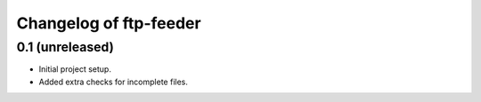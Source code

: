 Changelog of ftp-feeder
=======================


0.1 (unreleased)
----------------

- Initial project setup.

- Added extra checks for incomplete files.

